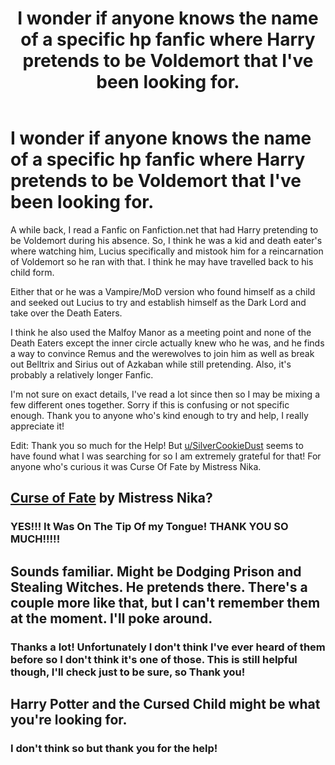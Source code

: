 #+TITLE: I wonder if anyone knows the name of a specific hp fanfic where Harry pretends to be Voldemort that I've been looking for.

* I wonder if anyone knows the name of a specific hp fanfic where Harry pretends to be Voldemort that I've been looking for.
:PROPERTIES:
:Author: Death-the-Girl
:Score: 17
:DateUnix: 1580640004.0
:DateShort: 2020-Feb-02
:FlairText: What's That Fic?
:END:
A while back, I read a Fanfic on Fanfiction.net that had Harry pretending to be Voldemort during his absence. So, I think he was a kid and death eater's where watching him, Lucius specifically and mistook him for a reincarnation of Voldemort so he ran with that. I think he may have travelled back to his child form.

Either that or he was a Vampire/MoD version who found himself as a child and seeked out Lucius to try and establish himself as the Dark Lord and take over the Death Eaters.

I think he also used the Malfoy Manor as a meeting point and none of the Death Eaters except the inner circle actually knew who he was, and he finds a way to convince Remus and the werewolves to join him as well as break out Belltrix and Sirius out of Azkaban while still pretending. Also, it's probably a relatively longer Fanfic.

I'm not sure on exact details, I've read a lot since then so I may be mixing a few different ones together. Sorry if this is confusing or not specific enough. Thank you to anyone who's kind enough to try and help, I really appreciate it!

Edit: Thank you so much for the Help! But [[/u/SilverCookieDust][u/SilverCookieDust]] seems to have found what I was searching for so I am extremely grateful for that! For anyone who's curious it was Curse Of Fate by Mistress Nika.


** [[http://www.fanfiction.net/s/2703901/1/][Curse of Fate]] by Mistress Nika?
:PROPERTIES:
:Author: SilverCookieDust
:Score: 6
:DateUnix: 1580651191.0
:DateShort: 2020-Feb-02
:END:

*** YES!!! It Was On The Tip Of my Tongue! THANK YOU SO MUCH!!!!!
:PROPERTIES:
:Author: Death-the-Girl
:Score: 3
:DateUnix: 1580654215.0
:DateShort: 2020-Feb-02
:END:


** Sounds familiar. Might be Dodging Prison and Stealing Witches. He pretends there. There's a couple more like that, but I can't remember them at the moment. I'll poke around.
:PROPERTIES:
:Author: Avalon1632
:Score: 3
:DateUnix: 1580646155.0
:DateShort: 2020-Feb-02
:END:

*** Thanks a lot! Unfortunately I don't think I've ever heard of them before so I don't think it's one of those. This is still helpful though, I'll check just to be sure, so Thank you!
:PROPERTIES:
:Author: Death-the-Girl
:Score: 2
:DateUnix: 1580650992.0
:DateShort: 2020-Feb-02
:END:


** Harry Potter and the Cursed Child might be what you're looking for.
:PROPERTIES:
:Author: JasonLeeDrake
:Score: 3
:DateUnix: 1580711865.0
:DateShort: 2020-Feb-03
:END:

*** I don't think so but thank you for the help!
:PROPERTIES:
:Author: Death-the-Girl
:Score: 2
:DateUnix: 1580712814.0
:DateShort: 2020-Feb-03
:END:
